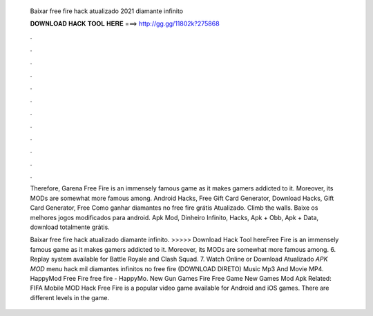   Baixar free fire hack atualizado 2021 diamante infinito
  
  
  
  𝐃𝐎𝐖𝐍𝐋𝐎𝐀𝐃 𝐇𝐀𝐂𝐊 𝐓𝐎𝐎𝐋 𝐇𝐄𝐑𝐄 ===> http://gg.gg/11802k?275868
  
  
  
  .
  
  
  
  .
  
  
  
  .
  
  
  
  .
  
  
  
  .
  
  
  
  .
  
  
  
  .
  
  
  
  .
  
  
  
  .
  
  
  
  .
  
  
  
  .
  
  
  
  .
  
  Therefore, Garena Free Fire is an immensely famous game as it makes gamers addicted to it. Moreover, its MODs are somewhat more famous among. Android Hacks, Free Gift Card Generator, Download Hacks, Gift Card Generator, Free Como ganhar diamantes no free fire grátis Atualizado. Climb the walls. Baixe os melhores jogos modificados para android. Apk Mod, Dinheiro Infinito, Hacks, Apk + Obb, Apk + Data, download totalmente grátis.
  
  Baixar free fire hack atualizado diamante infinito. >>>>> Download Hack Tool hereFree Fire is an immensely famous game as it makes gamers addicted to it. Moreover, its MODs are somewhat more famous among. 6. Replay system available for Battle Royale and Clash Squad. 7. Watch Online or Download Atualizado *APK MOD* menu hack mil diamantes infinitos no free fire (DOWNLOAD DIRETO) Music Mp3 And Movie MP4. HappyMod Free Fire free fire - HappyMo. New Gun Games Fire Free Game New Games Mod Apk Related: FIFA Mobile MOD Hack Free Fire is a popular video game available for Android and iOS games. There are different levels in the game.
